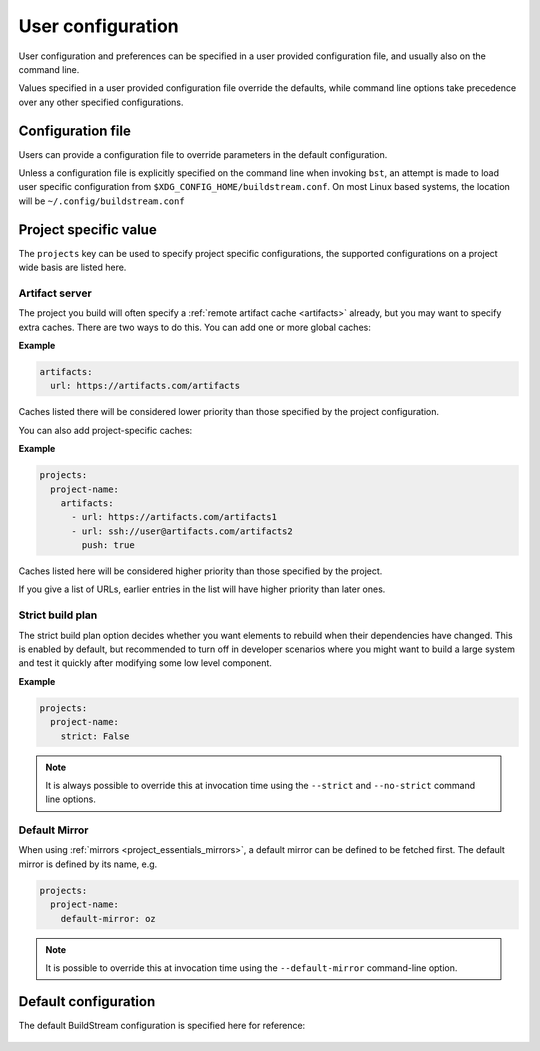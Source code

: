 
.. _user_config:


User configuration
==================
User configuration and preferences can be specified in a user provided
configuration file, and usually also on the command line.

Values specified in a user provided configuration file override the
defaults, while command line options take precedence over any other
specified configurations.


Configuration file
------------------
Users can provide a configuration file to override parameters in
the default configuration.

Unless a configuration file is explicitly specified on the command line when
invoking ``bst``, an attempt is made to load user specific configuration from
``$XDG_CONFIG_HOME/buildstream.conf``. On most Linux based systems, the location
will be ``~/.config/buildstream.conf``


Project specific value
----------------------
The ``projects`` key can be used to specify project specific configurations,
the supported configurations on a project wide basis are listed here.

.. _config_artifacts:

Artifact server
~~~~~~~~~~~~~~~
The project you build will often specify a :ref:`remote artifact cache
<artifacts>` already, but you may want to specify extra caches. There are two
ways to do this.  You can add one or more global caches:

**Example**

.. code:: yaml

   artifacts:
     url: https://artifacts.com/artifacts

Caches listed there will be considered lower priority than those specified
by the project configuration.

You can also add project-specific caches:

**Example**

.. code:: yaml

   projects:
     project-name:
       artifacts:
         - url: https://artifacts.com/artifacts1
         - url: ssh://user@artifacts.com/artifacts2
           push: true

Caches listed here will be considered higher priority than those specified
by the project.

If you give a list of URLs, earlier entries in the list will have higher
priority than later ones.

.. _user_config_strict_mode:

Strict build plan
~~~~~~~~~~~~~~~~~
The strict build plan option decides whether you want elements
to rebuild when their dependencies have changed. This is enabled
by default, but recommended to turn off in developer scenarios where
you might want to build a large system and test it quickly after
modifying some low level component.


**Example**

.. code:: yaml

   projects:
     project-name:
       strict: False


.. note::

   It is always possible to override this at invocation time using
   the ``--strict`` and ``--no-strict`` command line options.


.. _config_default_mirror:

Default Mirror
~~~~~~~~~~~~~~
When using :ref:`mirrors <project_essentials_mirrors>`, a default mirror can
be defined to be fetched first.
The default mirror is defined by its name, e.g.

.. code:: yaml

  projects:
    project-name:
      default-mirror: oz


.. note::

   It is possible to override this at invocation time using the
   ``--default-mirror`` command-line option.


Default configuration
---------------------
The default BuildStream configuration is specified here for reference:

  .. literalinclude:: ../../buildstream/data/userconfig.yaml
     :language: yaml
